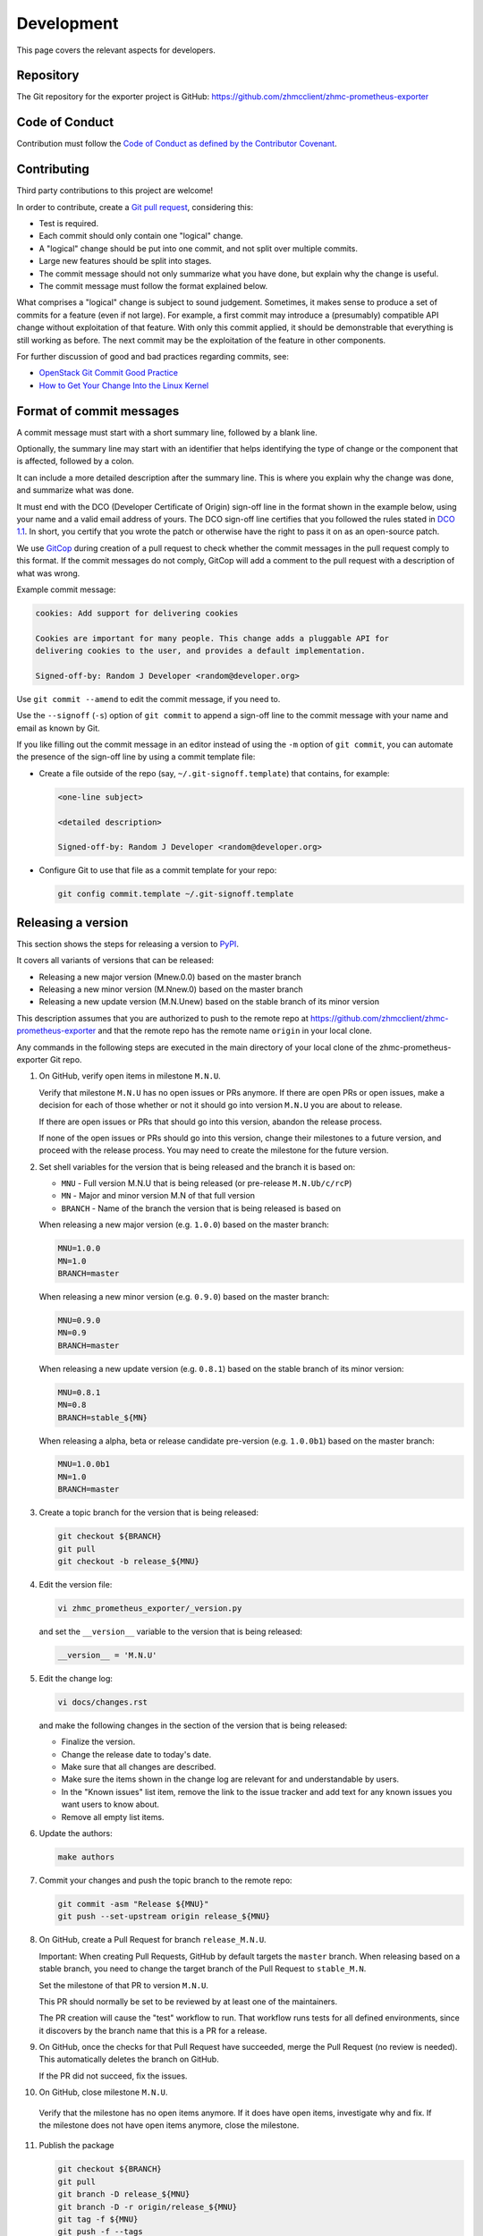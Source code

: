 .. Copyright 2018 IBM Corp. All Rights Reserved.
..
.. Licensed under the Apache License, Version 2.0 (the "License");
.. you may not use this file except in compliance with the License.
.. You may obtain a copy of the License at
..
..    http://www.apache.org/licenses/LICENSE-2.0
..
.. Unless required by applicable law or agreed to in writing, software
.. distributed under the License is distributed on an "AS IS" BASIS,
.. WITHOUT WARRANTIES OR CONDITIONS OF ANY KIND, either express or implied.
.. See the License for the specific language governing permissions and
.. limitations under the License.

Development
===========

This page covers the relevant aspects for developers.

Repository
----------

The Git repository for the exporter project is GitHub:
https://github.com/zhmcclient/zhmc-prometheus-exporter

Code of Conduct
---------------

Contribution must follow the `Code of Conduct as defined by the Contributor Covenant`_.

.. _Code of Conduct as defined by the Contributor Covenant: https://www.contributor-covenant.org/version/1/4/code-of-conduct

Contributing
------------

Third party contributions to this project are welcome!

In order to contribute, create a `Git pull request`_, considering this:

.. _Git pull request: https://help.github.com/articles/using-pull-requests/

* Test is required.
* Each commit should only contain one "logical" change.
* A "logical" change should be put into one commit, and not split over multiple
  commits.
* Large new features should be split into stages.
* The commit message should not only summarize what you have done, but explain
  why the change is useful.
* The commit message must follow the format explained below.

What comprises a "logical" change is subject to sound judgement. Sometimes, it
makes sense to produce a set of commits for a feature (even if not large). For
example, a first commit may introduce a (presumably) compatible API change
without exploitation of that feature. With only this commit applied, it should
be demonstrable that everything is still working as before. The next commit may
be the exploitation of the feature in other components.

For further discussion of good and bad practices regarding commits, see:

* `OpenStack Git Commit Good Practice`_
* `How to Get Your Change Into the Linux Kernel`_

.. _OpenStack Git Commit Good Practice: https://wiki.openstack.org/wiki/GitCommitMessages
.. _How to Get Your Change Into the Linux Kernel: https://www.kernel.org/doc/Documentation/SubmittingPatches

Format of commit messages
-------------------------

A commit message must start with a short summary line, followed by a blank line.

Optionally, the summary line may start with an identifier that helps identifying
the type of change or the component that is affected, followed by a colon.

It can include a more detailed description after the summary line. This is where
you explain why the change was done, and summarize what was done.

It must end with the DCO (Developer Certificate of Origin) sign-off line in the
format shown in the example below, using your name and a valid email address of
yours. The DCO sign-off line certifies that you followed the rules stated in
`DCO 1.1`_. In short, you certify that you wrote the patch or otherwise have the
right to pass it on as an open-source patch.

.. _DCO 1.1: https://developercertificate.org/

We use `GitCop`_ during creation of a pull request to check whether the commit
messages in the pull request comply to this format. If the commit messages do
not comply, GitCop will add a comment to the pull request with a description of
what was wrong.

.. _GitCop: http://gitcop.com/

Example commit message:

.. code-block:: text

    cookies: Add support for delivering cookies

    Cookies are important for many people. This change adds a pluggable API for
    delivering cookies to the user, and provides a default implementation.

    Signed-off-by: Random J Developer <random@developer.org>

Use ``git commit --amend`` to edit the commit message, if you need to.

Use the ``--signoff`` (``-s``) option of ``git commit`` to append a sign-off
line to the commit message with your name and email as known by Git.

If you like filling out the commit message in an editor instead of using the
``-m`` option of ``git commit``, you can automate the presence of the sign-off
line by using a commit template file:

* Create a file outside of the repo (say, ``~/.git-signoff.template``)
  that contains, for example:

  .. code-block:: text

      <one-line subject>

      <detailed description>

      Signed-off-by: Random J Developer <random@developer.org>

* Configure Git to use that file as a commit template for your repo:

  .. code-block:: text

      git config commit.template ~/.git-signoff.template

Releasing a version
-------------------

This section shows the steps for releasing a version to `PyPI`_.

.. _PyPI: https://pypi.python.org/

It covers all variants of versions that can be released:

* Releasing a new major version (Mnew.0.0) based on the master branch
* Releasing a new minor version (M.Nnew.0) based on the master branch
* Releasing a new update version (M.N.Unew) based on the stable branch of its
  minor version

This description assumes that you are authorized to push to the remote repo
at https://github.com/zhmcclient/zhmc-prometheus-exporter and that the remote repo
has the remote name ``origin`` in your local clone.

Any commands in the following steps are executed in the main directory of your
local clone of the zhmc-prometheus-exporter Git repo.

1.  On GitHub, verify open items in milestone ``M.N.U``.

    Verify that milestone ``M.N.U`` has no open issues or PRs anymore. If there
    are open PRs or open issues, make a decision for each of those whether or
    not it should go into version ``M.N.U`` you are about to release.

    If there are open issues or PRs that should go into this version, abandon
    the release process.

    If none of the open issues or PRs should go into this version, change their
    milestones to a future version, and proceed with the release process. You
    may need to create the milestone for the future version.

2.  Set shell variables for the version that is being released and the branch
    it is based on:

    * ``MNU`` - Full version M.N.U that is being released (or pre-release ``M.N.Ub/c/rcP``)
    * ``MN`` - Major and minor version M.N of that full version
    * ``BRANCH`` - Name of the branch the version that is being released is
      based on

    When releasing a new major version (e.g. ``1.0.0``) based on the master
    branch:

    .. code-block:: sh

        MNU=1.0.0
        MN=1.0
        BRANCH=master

    When releasing a new minor version (e.g. ``0.9.0``) based on the master
    branch:

    .. code-block:: sh

        MNU=0.9.0
        MN=0.9
        BRANCH=master

    When releasing a new update version (e.g. ``0.8.1``) based on the stable
    branch of its minor version:

    .. code-block:: sh

        MNU=0.8.1
        MN=0.8
        BRANCH=stable_${MN}

    When releasing a alpha, beta or release candidate pre-version (e.g. ``1.0.0b1``) based on the master
    branch:

    .. code-block:: sh

        MNU=1.0.0b1
        MN=1.0
        BRANCH=master

3.  Create a topic branch for the version that is being released:

    .. code-block:: sh

        git checkout ${BRANCH}
        git pull
        git checkout -b release_${MNU}

4.  Edit the version file:

    .. code-block:: sh

        vi zhmc_prometheus_exporter/_version.py

    and set the ``__version__`` variable to the version that is being released:

    .. code-block:: python

        __version__ = 'M.N.U'

5.  Edit the change log:

    .. code-block:: sh

        vi docs/changes.rst

    and make the following changes in the section of the version that is being
    released:

    * Finalize the version.
    * Change the release date to today's date.
    * Make sure that all changes are described.
    * Make sure the items shown in the change log are relevant for and
      understandable by users.
    * In the "Known issues" list item, remove the link to the issue tracker and
      add text for any known issues you want users to know about.
    * Remove all empty list items.

6.  Update the authors:

    .. code-block:: sh

        make authors

7.  Commit your changes and push the topic branch to the remote repo:

    .. code-block:: sh

        git commit -asm "Release ${MNU}"
        git push --set-upstream origin release_${MNU}

8.  On GitHub, create a Pull Request for branch ``release_M.N.U``.

    Important: When creating Pull Requests, GitHub by default targets the
    ``master`` branch. When releasing based on a stable branch, you need to
    change the target branch of the Pull Request to ``stable_M.N``.

    Set the milestone of that PR to version ``M.N.U``.

    This PR should normally be set to be reviewed by at least one of the
    maintainers.

    The PR creation will cause the "test" workflow to run. That workflow runs
    tests for all defined environments, since it discovers by the branch name
    that this is a PR for a release.

9.  On GitHub, once the checks for that Pull Request have succeeded, merge the
    Pull Request (no review is needed). This automatically deletes the branch
    on GitHub.

    If the PR did not succeed, fix the issues.

10.  On GitHub, close milestone ``M.N.U``.

    Verify that the milestone has no open items anymore. If it does have open
    items, investigate why and fix. If the milestone does not have open items
    anymore, close the milestone.

11. Publish the package

    .. code-block:: sh

        git checkout ${BRANCH}
        git pull
        git branch -D release_${MNU}
        git branch -D -r origin/release_${MNU}
        git tag -f ${MNU}
        git push -f --tags

    Pushing the new tag will cause the "publish" workflow to run. That workflow
    builds the package, publishes it on PyPI, creates a release for it on
    Github, and finally creates a new stable branch on Github if the master
    branch was released.

12. Verify the publishing

    Wait for the "publish" workflow for the new release to have completed:
    https://github.com/zhmcclient/zhmc-prometheus-exporter/actions/workflows/publish.yml

    Then, perform the following verifications:

    * Verify that the new version is available on PyPI at
      https://pypi.python.org/pypi/zhmc-prometheus-exporter/

    * Verify that the new version has a release on Github at
      https://github.com/zhmcclient/zhmc-prometheus-exporter/releases

    * Verify that the new version has documentation on ReadTheDocs at
      https://zhmc-prometheus-exporter.readthedocs.io/en/latest/changes.html

      The new version ``M.N.U`` should be automatically active on ReadTheDocs,
      causing the documentation for the new version to be automatically
      built and published.

      If you cannot see the new version after some minutes, log in to
      https://readthedocs.org/projects/zhmc-prometheus-exporter/versions/
      and activate the new version.


Starting a new version
----------------------

This section shows the steps for starting development of a new version.

This section covers all variants of new versions:

* Starting a new major version (Mnew.0.0) based on the master branch
* Starting a new minor version (M.Nnew.0) based on the master branch
* Starting a new update version (M.N.Unew) based on the stable branch of its
  minor version

This description assumes that you are authorized to push to the remote repo
at https://github.com/zhmcclient/zhmc-prometheus-exporter and that the remote repo
has the remote name ``origin`` in your local clone.

Any commands in the following steps are executed in the main directory of your
local clone of the zhmc-prometheus-exporter Git repo.

1.  Set shell variables for the version that is being started and the branch it
    is based on:

    * ``MNU`` - Full version M.N.U that is being started
    * ``MN`` - Major and minor version M.N of that full version
    * ``BRANCH`` -  Name of the branch the version that is being started is
      based on

    When starting a new major version (e.g. ``1.0.0``) based on the master
    branch:

    .. code-block:: sh

        MNU=1.0.0
        MN=1.0
        BRANCH=master

    When starting a new minor version (e.g. ``0.9.0``) based on the master
    branch:

    .. code-block:: sh

        MNU=0.9.0
        MN=0.9
        BRANCH=master

    When starting a new minor version (e.g. ``0.8.1``) based on the stable
    branch of its minor version:

    .. code-block:: sh

        MNU=0.8.1
        MN=0.8
        BRANCH=stable_${MN}

2.  Create a topic branch for the version that is being started:

    .. code-block:: sh

        git fetch origin
        git checkout ${BRANCH}
        git pull
        git checkout -b start_${MNU}

3.  Edit the version file:

    .. code-block:: sh

        vi zhmc_prometheus_exporter/_version.py

    and update the version to a draft version of the version that is being
    started:

    .. code-block:: python

        __version__ = 'M.N.U.dev1'

4.  Edit the change log:

    .. code-block:: sh

        vi docs/changes.rst

    and insert the following section before the top-most section:

    .. code-block:: rst

        Version M.N.U.dev1
        ^^^^^^^^^^^^^^^^^^

        This version contains all fixes up to version M.N-1.x.

        Released: not yet

        **Incompatible changes:**

        **Deprecations:**

        **Bug fixes:**

        **Enhancements:**

        **Cleanup:**

        **Known issues:**

        * See `list of open issues`_.

        .. _`list of open issues`: https://github.com/zhmcclient/zhmc-prometheus-exporter/issues

5.  Commit your changes and push them to the remote repo:

    .. code-block:: sh

        git commit -asm "Start ${MNU}"
        git push --set-upstream origin start_${MNU}

6.  On GitHub, create a milestone for the new version ``M.N.U``.

    You can create a milestone in GitHub via Issues -> Milestones -> New
    Milestone.

7.  On GitHub, create a Pull Request for branch ``start_M.N.U``.

    Important: When creating Pull Requests, GitHub by default targets the
    ``master`` branch. When starting a version based on a stable branch, you
    need to change the target branch of the Pull Request to ``stable_M.N``.

    No review is needed for this PR.

    Set the milestone of that PR to the new version ``M.N.U``.

8.  On GitHub, go through all open issues and pull requests that still have
    milestones for previous releases set, and either set them to the new
    milestone, or to have no milestone.

    Note that when the release process has been performed as described, there
    should not be any such issues or pull requests anymore. So this step here
    is just an additional safeguard.

9.  On GitHub, once the checks for the Pull Request for branch ``start_M.N.U``
    have succeeded, merge the Pull Request (no review is needed). This
    automatically deletes the branch on GitHub.

10. Update and clean up the local repo:

    .. code-block:: sh

        git checkout ${BRANCH}
        git pull
        git branch -D start_${MNU}
        git branch -D -r origin/start_${MNU}

Building the distribution archives
----------------------------------

You can build a binary (wheel) distribution archive and a source distribution
archive (a more minimal version of the repository) with:

.. code-block:: bash

  $ make build

You will find the files ``zhmc_prometheus_exporter-VERSION_NUMBER-py2.py3-none-any.whl``
and ``zhmc_prometheus_exporter-VERSION_NUMBER.tar.gz`` in the ``dist`` folder,
the former being the binary and the latter being the source distribution archive.

The binary distribution archive could be installed with:

.. code-block:: bash

  $ pip install zhmc_prometheus_exporter-VERSION_NUMBER-py2.py3-none-any.whl

The source distribution archive could be installed with:

.. code-block:: bash

  $ tar -xfz zhmc_prometheus_exporter-VERSION_NUMBER.tar.gz
  $ pip install zhmc_prometheus_exporter-VERSION_NUMBER

Building the documentation
--------------------------

You can build the HTML documentation with:

.. code-block:: bash

  $ make builddoc

The root file for the built documentation will be ``build_docs/index.html``.

Testing
-------

You can perform unit tests with:

.. code-block:: bash

  $ make test

The environment variables ``TESTCASES`` and ``TESTOPTS`` can be specified for
unit tests. Invoke ``make help`` for details.

You can perform a flake8 check with:

.. code-block:: bash

  $ make check

You can perform a pylint check with:

.. code-block:: bash

  $ make pylint
